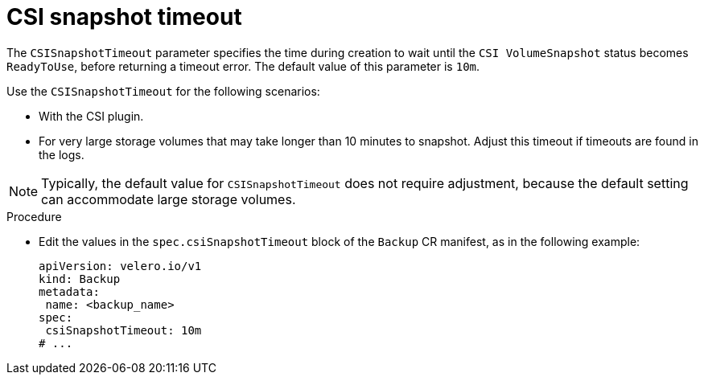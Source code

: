 // Module included in the following assemblies:
//
// * backup_and_restore/application_backup_and_restore/premature-termination-issues.adoc

:_mod-docs-content-type: PROCEDURE
[id="oadp-csisnapshot-timeout_{context}"]
= CSI snapshot timeout

The `CSISnapshotTimeout` parameter specifies the time during creation to wait until  the `CSI VolumeSnapshot` status becomes `ReadyToUse`, before returning a timeout error. The default value of this parameter is `10m`.

Use the `CSISnapshotTimeout`  for the following scenarios:

* With the CSI plugin.
* For very large storage volumes that may take longer than 10 minutes to snapshot. Adjust this timeout if timeouts are found in the logs.

[NOTE]
====
Typically, the default value for `CSISnapshotTimeout` does not require adjustment, because the default setting can accommodate large storage volumes.
====

.Procedure
* Edit the values in the `spec.csiSnapshotTimeout` block of the `Backup` CR manifest, as in the following example:
+
[source,yaml]
----
apiVersion: velero.io/v1
kind: Backup
metadata:
 name: <backup_name>
spec:
 csiSnapshotTimeout: 10m
# ...
----